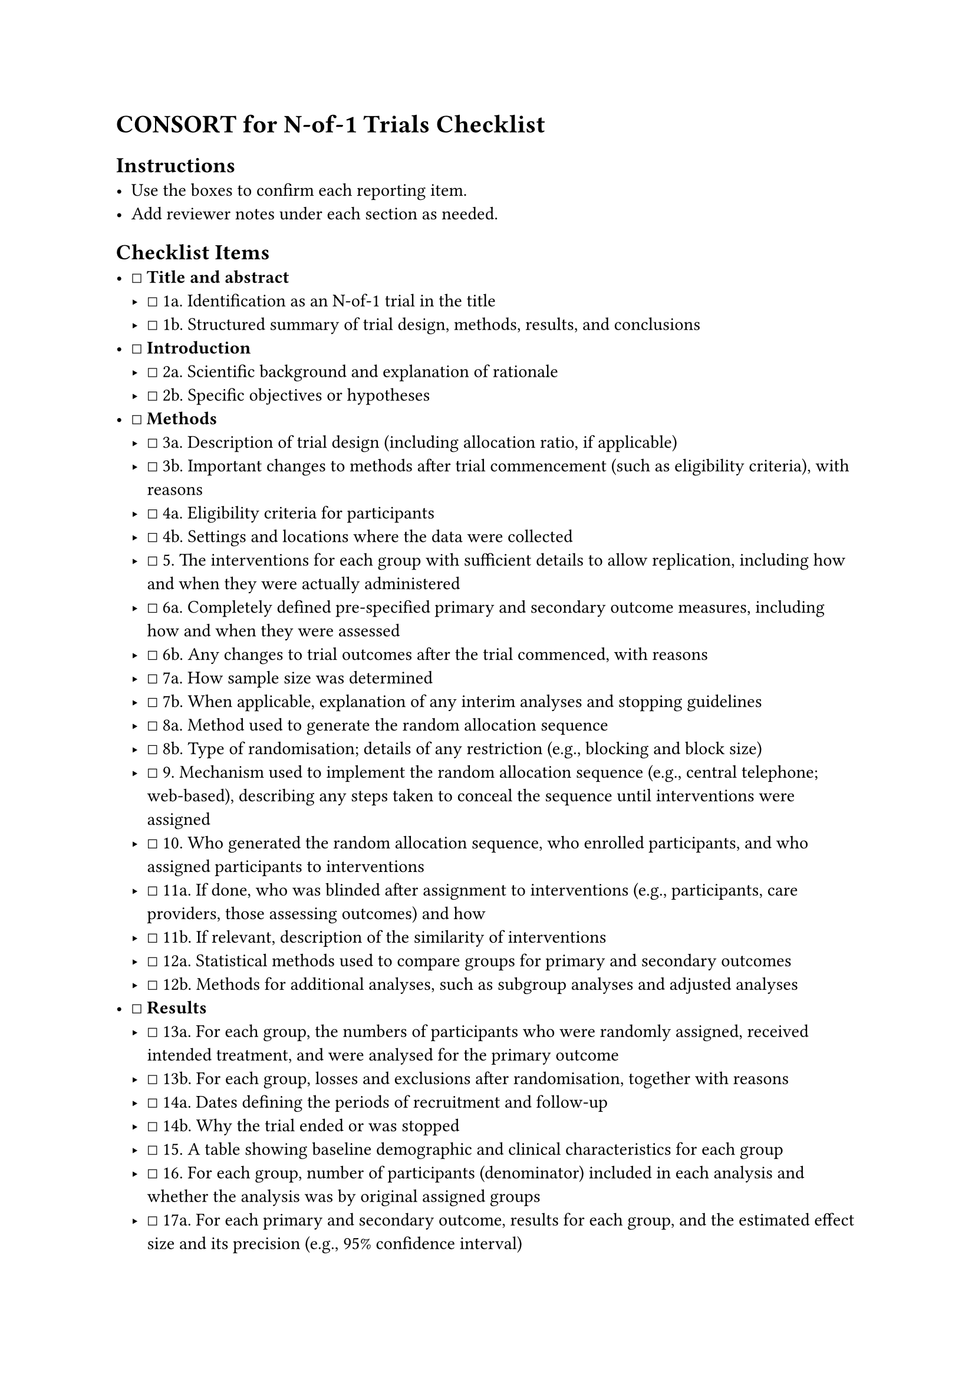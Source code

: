 = CONSORT for N-of-1 Trials Checklist
<consort-for-n-of-1-trials-checklist>
== Instructions
<instructions>
- Use the boxes to confirm each reporting item.
- Add reviewer notes under each section as needed.

== Checklist Items
<checklist-items>
- ☐ #strong[Title and abstract]
  - ☐ 1a. Identification as an N-of-1 trial in the title
  - ☐ 1b. Structured summary of trial design, methods, results, and
    conclusions
- ☐ #strong[Introduction]
  - ☐ 2a. Scientific background and explanation of rationale
  - ☐ 2b. Specific objectives or hypotheses
- ☐ #strong[Methods]
  - ☐ 3a. Description of trial design (including allocation ratio, if
    applicable)
  - ☐ 3b. Important changes to methods after trial commencement (such as
    eligibility criteria), with reasons
  - ☐ 4a. Eligibility criteria for participants
  - ☐ 4b. Settings and locations where the data were collected
  - ☐ 5. The interventions for each group with sufficient details to
    allow replication, including how and when they were actually
    administered
  - ☐ 6a. Completely defined pre-specified primary and secondary outcome
    measures, including how and when they were assessed
  - ☐ 6b. Any changes to trial outcomes after the trial commenced, with
    reasons
  - ☐ 7a. How sample size was determined
  - ☐ 7b. When applicable, explanation of any interim analyses and
    stopping guidelines
  - ☐ 8a. Method used to generate the random allocation sequence
  - ☐ 8b. Type of randomisation; details of any restriction (e.g.,
    blocking and block size)
  - ☐ 9. Mechanism used to implement the random allocation sequence
    (e.g., central telephone; web-based), describing any steps taken to
    conceal the sequence until interventions were assigned
  - ☐ 10. Who generated the random allocation sequence, who enrolled
    participants, and who assigned participants to interventions
  - ☐ 11a. If done, who was blinded after assignment to interventions
    (e.g., participants, care providers, those assessing outcomes) and
    how
  - ☐ 11b. If relevant, description of the similarity of interventions
  - ☐ 12a. Statistical methods used to compare groups for primary and
    secondary outcomes
  - ☐ 12b. Methods for additional analyses, such as subgroup analyses
    and adjusted analyses
- ☐ #strong[Results]
  - ☐ 13a. For each group, the numbers of participants who were randomly
    assigned, received intended treatment, and were analysed for the
    primary outcome
  - ☐ 13b. For each group, losses and exclusions after randomisation,
    together with reasons
  - ☐ 14a. Dates defining the periods of recruitment and follow-up
  - ☐ 14b. Why the trial ended or was stopped
  - ☐ 15. A table showing baseline demographic and clinical
    characteristics for each group
  - ☐ 16. For each group, number of participants (denominator) included
    in each analysis and whether the analysis was by original assigned
    groups
  - ☐ 17a. For each primary and secondary outcome, results for each
    group, and the estimated effect size and its precision (e.g., 95%
    confidence interval)
  - ☐ 17b. For binary outcomes, presentation of both absolute and
    relative effect sizes is recommended
  - ☐ 18. Results of any other analyses performed, including subgroup
    analyses and adjusted analyses, distinguishing pre-specified from
    exploratory
  - ☐ 19. All important harms or unintended effects in each group
- ☐ #strong[Discussion]
  - ☐ 20. Trial limitations, addressing sources of potential bias,
    imprecision, and, if relevant, multiplicity of analyses
  - ☐ 21. Generalisability (external validity, applicability) of the
    trial findings
  - ☐ 22. Interpretation consistent with results, balancing benefits and
    harms, and considering other relevant evidence
- ☐ #strong[Other information]
  - ☐ 23. Registration number and name of trial registry
  - ☐ 24. Where the full trial protocol can be accessed, if available
  - ☐ 25. Sources of funding and other support (e.g., supply of drugs),
    role of funders

=== Notes
<notes>
Reviewer notes
